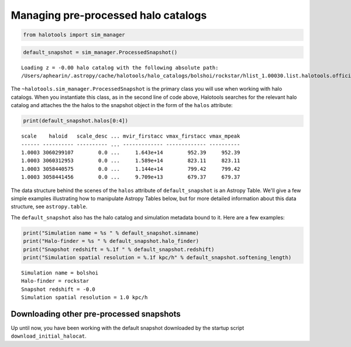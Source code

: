 
.. _using_halocat_binaries:

*************************************
Managing pre-processed halo catalogs
*************************************

.. code:: python

    from halotools import sim_manager

.. code:: python

    default_snapshot = sim_manager.ProcessedSnapshot()


.. parsed-literal::

    Loading z = -0.00 halo catalog with the following absolute path: 
    /Users/aphearin/.astropy/cache/halotools/halo_catalogs/bolshoi/rockstar/hlist_1.00030.list.halotools.official.version.hdf5
    


The ``~halotools.sim_manager.ProcessedSnapshot`` is the primary class
you will use when working with halo catalogs. When you instantiate this
class, as in the second line of code above, Halotools searches for the
relevant halo catalog and attaches the the halos to the snapshot object
in the form of the ``halos`` attribute:

.. code:: python

    print(default_snapshot.halos[0:4])


.. parsed-literal::

    scale    haloid   scale_desc ... mvir_firstacc vmax_firstacc vmax_mpeak
    ------ ---------- ---------- ... ------------- ------------- ----------
    1.0003 3060299107        0.0 ...     1.643e+14        952.39     952.39
    1.0003 3060312953        0.0 ...     1.589e+14        823.11     823.11
    1.0003 3058440575        0.0 ...     1.144e+14        799.42     799.42
    1.0003 3058441456        0.0 ...     9.709e+13        679.37     679.37


The data structure behind the scenes of the ``halos`` attribute of
``default_snapshot`` is an Astropy Table. We'll give a few simple
examples illustrating how to manipulate Astropy Tables below, but for
more detailed information about this data structure, see
``astropy.table``.

The ``default_snapshot`` also has the halo catalog and simulation
metadata bound to it. Here are a few examples:

.. code:: python

    print("Simulation name = %s " % default_snapshot.simname)
    print("Halo-finder = %s " % default_snapshot.halo_finder)
    print("Snapshot redshift = %.1f " % default_snapshot.redshift)
    print("Simulation spatial resolution = %.1f kpc/h" % default_snapshot.softening_length)


.. parsed-literal::

    Simulation name = bolshoi 
    Halo-finder = rockstar 
    Snapshot redshift = -0.0 
    Simulation spatial resolution = 1.0 kpc/h


Downloading other pre-processed snapshots
=========================================

Up until now, you have been working with the default snapshot downloaded
by the startup script ``download_initial_halocat``.

